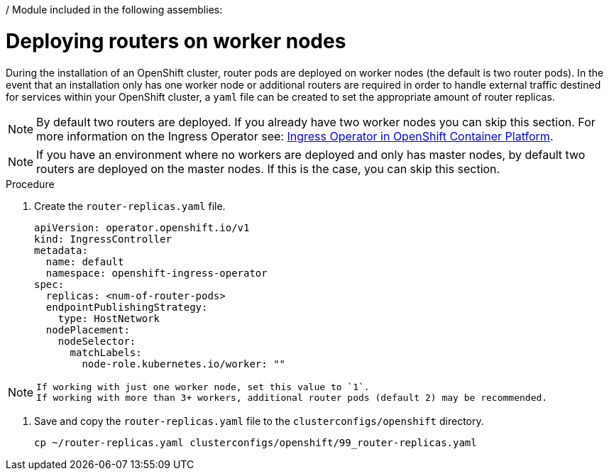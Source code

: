 / Module included in the following assemblies:
//
// * list of assemblies where this module is included
// ipi-install-installation-workflow.adoc
// Upstream module

[id="deploying-routers-on-worker-nodes_{context}"]

= Deploying routers on worker nodes

During the installation of an OpenShift cluster, router pods are deployed on worker nodes (the default is two router pods).
In the event that an installation only has one worker node or additional routers are required in order to handle
external traffic destined for services within your OpenShift cluster, a `yaml` file can be created to set
the appropriate amount of router replicas.

[NOTE]
====
By default two routers are deployed.
If you already have two worker nodes you can skip this section.
For more information on the Ingress Operator see: https://docs.openshift.com/container-platform/4.2/networking/ingress-operator.html[Ingress Operator in OpenShift Container Platform].
====

[NOTE]
====
If you have an environment where no workers are deployed and only has master nodes, by default two routers are deployed on
the master nodes.
If this is the case, you can skip this section.
====

.Procedure

. Create the `router-replicas.yaml` file.
+
----
apiVersion: operator.openshift.io/v1
kind: IngressController
metadata:
  name: default
  namespace: openshift-ingress-operator
spec:
  replicas: <num-of-router-pods>
  endpointPublishingStrategy:
    type: HostNetwork
  nodePlacement:
    nodeSelector:
      matchLabels:
        node-role.kubernetes.io/worker: ""
----


[NOTE]
====
 If working with just one worker node, set this value to `1`.
 If working with more than 3+ workers, additional router pods (default 2) may be recommended.
====

. Save and copy the `router-replicas.yaml` file to the `clusterconfigs/openshift` directory.
+
----
cp ~/router-replicas.yaml clusterconfigs/openshift/99_router-replicas.yaml
----
